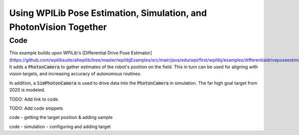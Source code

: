 Using WPILib Pose Estimation, Simulation, and PhotonVision Together
===================================================================

Code
----

This example builds upon WPILib's [Differential Drive Pose Estimator](https://github.com/wpilibsuite/allwpilib/tree/master/wpilibjExamples/src/main/java/edu/wpi/first/wpilibj/examples/differentialdriveposeestimator). It adds a :code:`PhotonCamera` to gather estimates of the robot's position on the field. This in turn can be used for aligning with vision targets, and increasing accuracy of autonomous routines.

In addition, a :code:`SimPhotonCamera` is used to drive data into the :code:`PhotonCamera` in simulation. The far high goal target from 2020 is modeled.

TODO: Add link to code.

TODO: Add code snippets

code - getting the target position & adding sample

code - simulation - configuring and adding target


